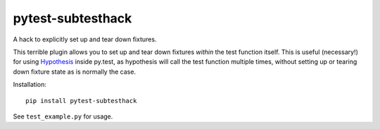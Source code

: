 ==================
pytest-subtesthack
==================

A hack to explicitly set up and tear down fixtures.

This terrible plugin allows you to set up and tear down fixtures *within* the
test function itself. This is useful (necessary!) for using `Hypothesis
<https://github.com/DRMacIver/hypothesis>`_ inside py.test, as hypothesis will
call the test function multiple times, without setting up or tearing down
fixture state as is normally the case.

Installation::

    pip install pytest-subtesthack

See ``test_example.py`` for usage.
